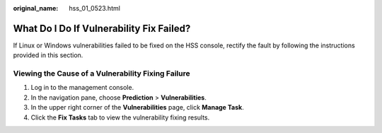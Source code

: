 :original_name: hss_01_0523.html

.. _hss_01_0523:

What Do I Do If Vulnerability Fix Failed?
=========================================

If Linux or Windows vulnerabilities failed to be fixed on the HSS console, rectify the fault by following the instructions provided in this section.

Viewing the Cause of a Vulnerability Fixing Failure
---------------------------------------------------

#. Log in to the management console.
#. In the navigation pane, choose **Prediction** > **Vulnerabilities**.
#. In the upper right corner of the **Vulnerabilities** page, click **Manage Task**.
#. Click the **Fix Tasks** tab to view the vulnerability fixing results.
